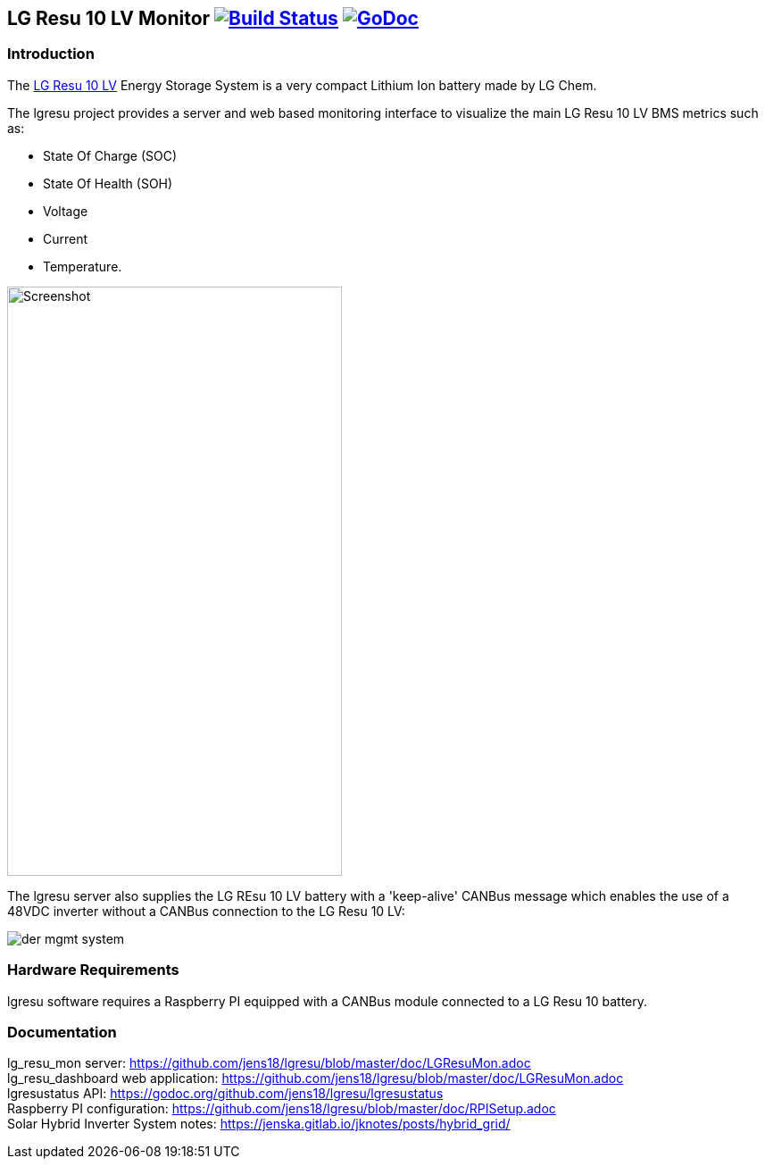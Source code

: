 == LG Resu 10 LV Monitor image:https://travis-ci.org/jens18/lgresu.svg?branch=master["Build Status", link="https://travis-ci.org/jens18/lgresu"] image:https://godoc.org/github.com/jens18/lgresu/lgresustatus?status.svg["GoDoc", link="https://godoc.org/github.com/jens18/lgresu/lgresustatus"]

=== Introduction

The http://www.lgchem.com/global/ess/ess/product-detail-PDEC0001[LG Resu 10 LV] Energy Storage System is a very compact Lithium Ion battery made by LG Chem.

The lgresu project provides a server and web based monitoring interface to visualize the main LG Resu 10 LV BMS metrics such as:

* State Of Charge (SOC)
* State Of Health (SOH)
* Voltage
* Current
* Temperature. 

image::doc/lg_resu_dashboard_phone.png[Screenshot,375,660]

The lgresu server also supplies the LG REsu 10 LV battery with a 'keep-alive' CANBus message which enables the use of a 
48VDC inverter without a CANBus connection to the LG Resu 10 LV:

image::https://jenska.gitlab.io/jknotes/der_mgmt_system.svg[]

=== Hardware Requirements

lgresu software requires a Raspberry PI equipped with a CANBus module connected to a LG Resu 10 battery.

=== Documentation

lg_resu_mon server: https://github.com/jens18/lgresu/blob/master/doc/LGResuMon.adoc +
lg_resu_dashboard web application: https://github.com/jens18/lgresu/blob/master/doc/LGResuMon.adoc +
lgresustatus API: https://godoc.org/github.com/jens18/lgresu/lgresustatus +
Raspberry PI configuration: https://github.com/jens18/lgresu/blob/master/doc/RPISetup.adoc +
Solar Hybrid Inverter System notes: https://jenska.gitlab.io/jknotes/posts/hybrid_grid/





